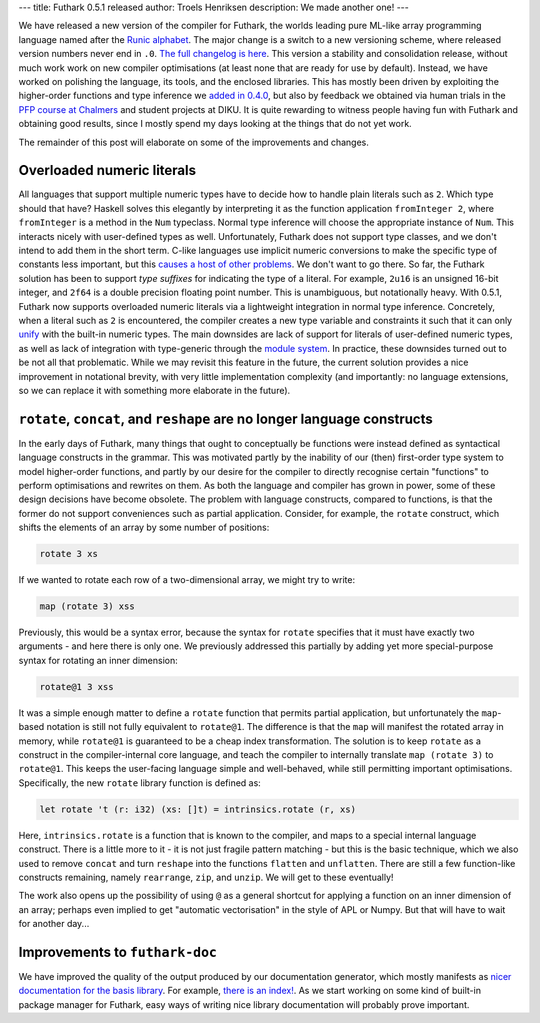 ---
title: Futhark 0.5.1 released
author: Troels Henriksen
description: We made another one!
---

We have released a new version of the compiler for Futhark, the worlds
leading pure ML-like array programming language named after the `Runic
alphabet <https://en.wikipedia.org/wiki/Elder_Futhark>`_.  The major
change is a switch to a new versioning scheme, where released version
numbers never end in ``.0``.  `The full changelog is here
<https://github.com/diku-dk/futhark/releases/tag/v0.5.1>`_.  This
version a stability and consolidation release, without much work work
on new compiler optimisations (at least none that are ready for use by
default).  Instead, we have worked on polishing the language, its
tools, and the enclosed libraries.  This has mostly been driven by
exploiting the higher-order functions and type inference we `added in
0.4.0 </blog/2018-04-10-futhark-0.4.0-released.html>`_, but also by
feedback we obtained via human trials in the `PFP course at Chalmers
<http://www.cse.chalmers.se/edu/year/2018/course/DAT280_Parallel_Functional_Programming/>`_
and student projects at DIKU.  It is quite rewarding to witness people
having fun with Futhark and obtaining good results, since I mostly
spend my days looking at the things that do not yet work.

The remainder of this post will elaborate on some of the improvements
and changes.

Overloaded numeric literals
---------------------------

All languages that support multiple numeric types have to decide how
to handle plain literals such as ``2``.  Which type should that have?
Haskell solves this elegantly by interpreting it as the function
application ``fromInteger 2``, where ``fromInteger`` is a method in
the ``Num`` typeclass.  Normal type inference will choose the
appropriate instance of ``Num``.  This interacts nicely with
user-defined types as well.  Unfortunately, Futhark does not support
type classes, and we don't intend to add them in the short term.
C-like languages use implicit numeric conversions to make the specific
type of constants less important, but this `causes a host of other
problems
<http://www.informit.com/articles/article.aspx?p=686170&seqNum=6>`_.
We don't want to go there.  So far, the Futhark solution has been to
support *type suffixes* for indicating the type of a literal.  For
example, ``2u16`` is an unsigned 16-bit integer, and ``2f64`` is a
double precision floating point number.  This is unambiguous, but
notationally heavy.  With 0.5.1, Futhark now supports overloaded
numeric literals via a lightweight integration in normal type
inference.  Concretely, when a literal such as ``2`` is encountered,
the compiler creates a new type variable and constraints it such that
it can only `unify
<https://en.wikipedia.org/wiki/Hindley%E2%80%93Milner_type_system>`_
with the built-in numeric types.  The main downsides are lack of
support for literals of user-defined numeric types, as well as lack of
integration with type-generic through the `module system
</blog/2017-01-25-futhark-module-system.html>`_.  In practice, these
downsides turned out to be not all that problematic.  While we may
revisit this feature in the future, the current solution provides a
nice improvement in notational brevity, with very little
implementation complexity (and importantly: no language extensions, so
we can replace it with something more elaborate in the future).

``rotate``, ``concat``, and ``reshape`` are no longer language constructs
-------------------------------------------------------------------------

In the early days of Futhark, many things that ought to conceptually
be functions were instead defined as syntactical language constructs
in the grammar.  This was motivated partly by the inability of our
(then) first-order type system to model higher-order functions, and
partly by our desire for the compiler to directly recognise certain
"functions" to perform optimisations and rewrites on them.  As both
the language and compiler has grown in power, some of these design
decisions have become obsolete.  The problem with language constructs,
compared to functions, is that the former do not support conveniences
such as partial application.  Consider, for example, the ``rotate``
construct, which shifts the elements of an array by some number of
positions:

.. code-block:: Futhark

   rotate 3 xs

If we wanted to rotate each row of a two-dimensional array, we might
try to write:

.. code-block:: Futhark

   map (rotate 3) xss

Previously, this would be a syntax error, because the syntax for
``rotate`` specifies that it must have exactly two arguments - and
here there is only one.  We previously addressed this partially by
adding yet more special-purpose syntax for rotating an inner
dimension:

.. code-block:: Futhark

   rotate@1 3 xss

It was a simple enough matter to define a ``rotate`` function that
permits partial application, but unfortunately the ``map``-based
notation is still not fully equivalent to ``rotate@1``.  The
difference is that the ``map`` will manifest the rotated array in
memory, while ``rotate@1`` is guaranteed to be a cheap index
transformation.  The solution is to keep ``rotate`` as a construct in
the compiler-internal core language, and teach the compiler to
internally translate ``map (rotate 3)`` to ``rotate@1``.  This keeps
the user-facing language simple and well-behaved, while still
permitting important optimisations.  Specifically, the new ``rotate``
library function is defined as:

.. code-block:: Futhark

   let rotate 't (r: i32) (xs: []t) = intrinsics.rotate (r, xs)

Here, ``intrinsics.rotate`` is a function that is known to the
compiler, and maps to a special internal language construct.  There is
a little more to it - it is not just fragile pattern matching - but
this is the basic technique, which we also used to remove ``concat``
and turn ``reshape`` into the functions ``flatten`` and ``unflatten``.
There are still a few function-like constructs remaining, namely
``rearrange``, ``zip``, and ``unzip``.  We will get to these
eventually!

The work also opens up the possibility of using ``@`` as a general
shortcut for applying a function on an inner dimension of an array;
perhaps even implied to get "automatic vectorisation" in the style of
APL or Numpy.  But that will have to wait for another day...

Improvements to ``futhark-doc``
-------------------------------

We have improved the quality of the output produced by our
documentation generator, which mostly manifests as `nicer
documentation for the basis library
<https://futhark-lang.org/docs/>`_.  For example, `there is an index!
<https://futhark-lang.org/docs/doc-index.html>`_. As we start working
on some kind of built-in package manager for Futhark, easy ways of
writing nice library documentation will probably prove important.
